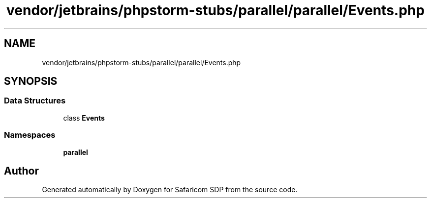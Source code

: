 .TH "vendor/jetbrains/phpstorm-stubs/parallel/parallel/Events.php" 3 "Sat Sep 26 2020" "Safaricom SDP" \" -*- nroff -*-
.ad l
.nh
.SH NAME
vendor/jetbrains/phpstorm-stubs/parallel/parallel/Events.php
.SH SYNOPSIS
.br
.PP
.SS "Data Structures"

.in +1c
.ti -1c
.RI "class \fBEvents\fP"
.br
.in -1c
.SS "Namespaces"

.in +1c
.ti -1c
.RI " \fBparallel\fP"
.br
.in -1c
.SH "Author"
.PP 
Generated automatically by Doxygen for Safaricom SDP from the source code\&.
